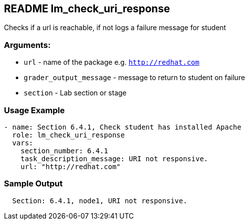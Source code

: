 == README lm_check_uri_response

Checks if a url is reachable, if not logs a failure message for student

=== Arguments:

* `url` - name of the package e.g. `http://redhat.com`
* `grader_output_message` - message to return to student on failure
* `section` - Lab section or stage


=== Usage Example

[source,yaml]
----
- name: Section 6.4.1, Check student has installed Apache
  role: lm_check_uri_response
  vars:
    section_number: 6.4.1
    task_description_message: URI not responsive.
    url: "http://redhat.com"
----

=== Sample Output

[source,bash]
----
  Section: 6.4.1, node1, URI not responsive.
----
